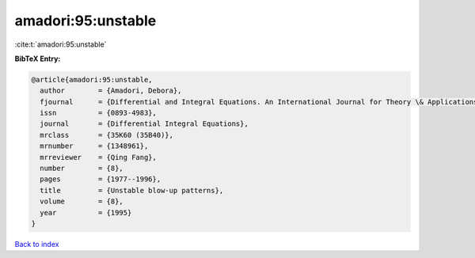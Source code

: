 amadori:95:unstable
===================

:cite:t:`amadori:95:unstable`

**BibTeX Entry:**

.. code-block:: bibtex

   @article{amadori:95:unstable,
     author        = {Amadori, Debora},
     fjournal      = {Differential and Integral Equations. An International Journal for Theory \& Applications},
     issn          = {0893-4983},
     journal       = {Differential Integral Equations},
     mrclass       = {35K60 (35B40)},
     mrnumber      = {1348961},
     mrreviewer    = {Qing Fang},
     number        = {8},
     pages         = {1977--1996},
     title         = {Unstable blow-up patterns},
     volume        = {8},
     year          = {1995}
   }

`Back to index <../By-Cite-Keys.rst>`_
